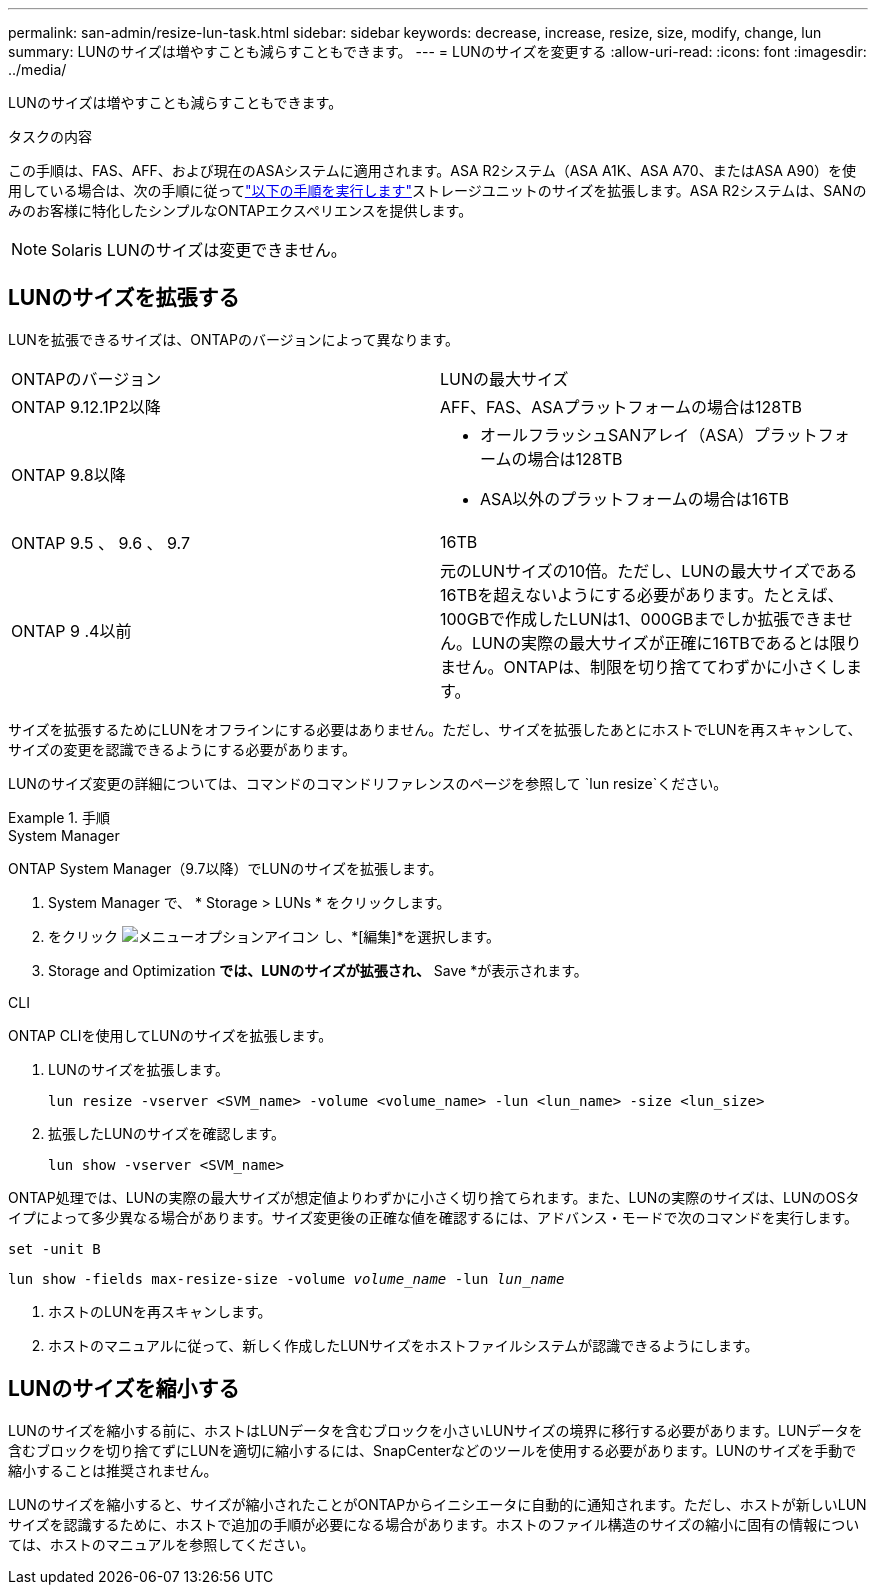 ---
permalink: san-admin/resize-lun-task.html 
sidebar: sidebar 
keywords: decrease, increase, resize, size, modify, change, lun 
summary: LUNのサイズは増やすことも減らすこともできます。 
---
= LUNのサイズを変更する
:allow-uri-read: 
:icons: font
:imagesdir: ../media/


[role="lead"]
LUNのサイズは増やすことも減らすこともできます。

.タスクの内容
この手順は、FAS、AFF、および現在のASAシステムに適用されます。ASA R2システム（ASA A1K、ASA A70、またはASA A90）を使用している場合は、次の手順に従ってlink:https://docs.netapp.com/us-en/asa-r2/manage-data/modify-storage-units.html["以下の手順を実行します"^]ストレージユニットのサイズを拡張します。ASA R2システムは、SANのみのお客様に特化したシンプルなONTAPエクスペリエンスを提供します。

[NOTE]
====
Solaris LUNのサイズは変更できません。

====


== LUNのサイズを拡張する

LUNを拡張できるサイズは、ONTAPのバージョンによって異なります。

|===


| ONTAPのバージョン | LUNの最大サイズ 


| ONTAP 9.12.1P2以降  a| 
AFF、FAS、ASAプラットフォームの場合は128TB



| ONTAP 9.8以降  a| 
* オールフラッシュSANアレイ（ASA）プラットフォームの場合は128TB
* ASA以外のプラットフォームの場合は16TB




| ONTAP 9.5 、 9.6 、 9.7 | 16TB 


| ONTAP 9 .4以前 | 元のLUNサイズの10倍。ただし、LUNの最大サイズである16TBを超えないようにする必要があります。たとえば、100GBで作成したLUNは1、000GBまでしか拡張できません。LUNの実際の最大サイズが正確に16TBであるとは限りません。ONTAPは、制限を切り捨ててわずかに小さくします。 
|===
サイズを拡張するためにLUNをオフラインにする必要はありません。ただし、サイズを拡張したあとにホストでLUNを再スキャンして、サイズの変更を認識できるようにする必要があります。

LUNのサイズ変更の詳細については、コマンドのコマンドリファレンスのページを参照して `lun resize`ください。

.手順
[role="tabbed-block"]
====
.System Manager
--
ONTAP System Manager（9.7以降）でLUNのサイズを拡張します。

. System Manager で、 * Storage > LUNs * をクリックします。
. をクリック image:icon_kabob.gif["メニューオプションアイコン"] し、*[編集]*を選択します。
. Storage and Optimization *では、LUNのサイズが拡張され、* Save *が表示されます。


--
.CLI
--
ONTAP CLIを使用してLUNのサイズを拡張します。

. LUNのサイズを拡張します。
+
[source, cli]
----
lun resize -vserver <SVM_name> -volume <volume_name> -lun <lun_name> -size <lun_size>
----
. 拡張したLUNのサイズを確認します。
+
[source, cli]
----
lun show -vserver <SVM_name>
----
+
[NOTE]
====
ONTAP処理では、LUNの実際の最大サイズが想定値よりわずかに小さく切り捨てられます。また、LUNの実際のサイズは、LUNのOSタイプによって多少異なる場合があります。サイズ変更後の正確な値を確認するには、アドバンス・モードで次のコマンドを実行します。

`set -unit B`

`lun show -fields max-resize-size -volume _volume_name_ -lun _lun_name_`

====
. ホストのLUNを再スキャンします。
. ホストのマニュアルに従って、新しく作成したLUNサイズをホストファイルシステムが認識できるようにします。


--
====


== LUNのサイズを縮小する

LUNのサイズを縮小する前に、ホストはLUNデータを含むブロックを小さいLUNサイズの境界に移行する必要があります。LUNデータを含むブロックを切り捨てずにLUNを適切に縮小するには、SnapCenterなどのツールを使用する必要があります。LUNのサイズを手動で縮小することは推奨されません。

LUNのサイズを縮小すると、サイズが縮小されたことがONTAPからイニシエータに自動的に通知されます。ただし、ホストが新しいLUNサイズを認識するために、ホストで追加の手順が必要になる場合があります。ホストのファイル構造のサイズの縮小に固有の情報については、ホストのマニュアルを参照してください。

